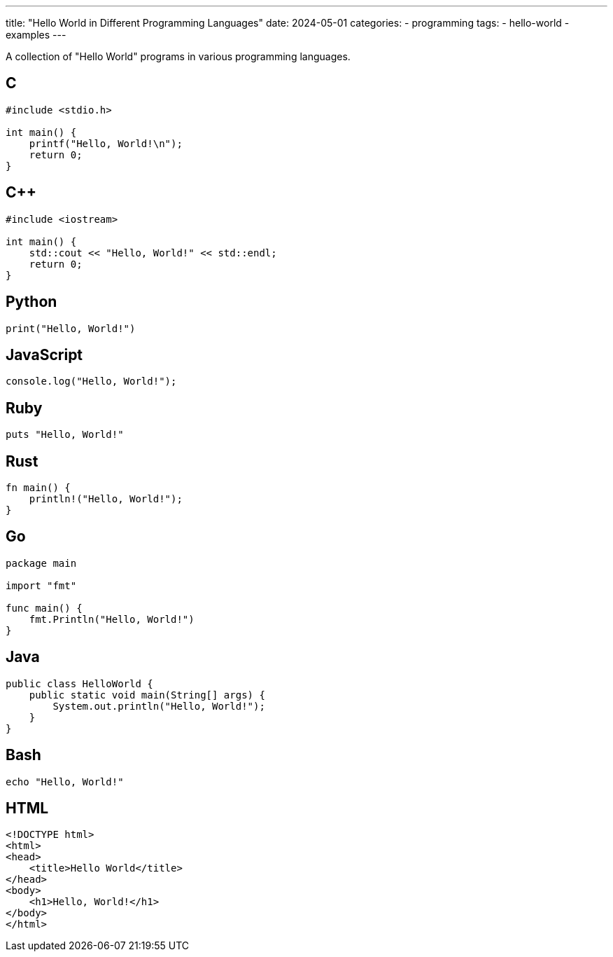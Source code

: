 ---
title: "Hello World in Different Programming Languages"
date: 2024-05-01
categories:
  - programming
tags:
  - hello-world
  - examples
---

A collection of "Hello World" programs in various programming languages.

== C

[source,c]
----
#include <stdio.h>

int main() {
    printf("Hello, World!\n");
    return 0;
}
----

== C++

[source,cpp]
----
#include <iostream>

int main() {
    std::cout << "Hello, World!" << std::endl;
    return 0;
}
----

## Python

[source,python]
----
print("Hello, World!")
----

== JavaScript

[source,javascript]
----
console.log("Hello, World!");
----

== Ruby

[source,ruby]
----
puts "Hello, World!"
----

== Rust

[source,rust]
----
fn main() {
    println!("Hello, World!");
}
----

== Go

[source,go]
----
package main

import "fmt"

func main() {
    fmt.Println("Hello, World!")
}
----

== Java

[source,java]
----
public class HelloWorld {
    public static void main(String[] args) {
        System.out.println("Hello, World!");
    }
}
----

== Bash

[source,bash]
----
echo "Hello, World!"
----

== HTML

[source,html]
----
<!DOCTYPE html>
<html>
<head>
    <title>Hello World</title>
</head>
<body>
    <h1>Hello, World!</h1>
</body>
</html>
----
